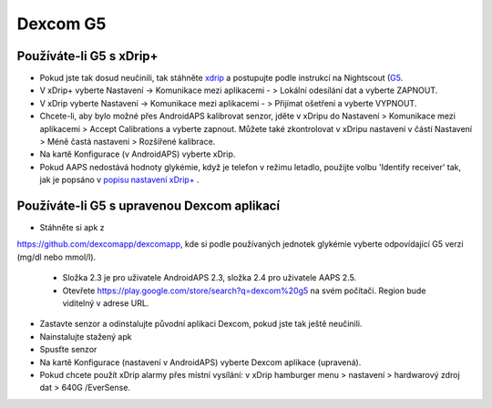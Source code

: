 Dexcom G5
**************************************************
Používáte-li G5 s xDrip+
==================================================
* Pokud jste tak dosud neučinili, tak stáhněte `xdrip <https://github.com/NightscoutFoundation/xDrip>`_ a postupujte podle instrukcí na Nightscout (`G5 <http://www.nightscout.info/wiki/welcome/nightscout-with-xdrip-and-dexcom-share-wireless/xdrip-with-g5-support>`_.
* V xDrip+ vyberte Nastavení -> Komunikace mezi aplikacemi - > Lokální odesílání dat a vyberte ZAPNOUT.
* V xDrip vyberte Nastavení -> Komunikace mezi aplikacemi - > Přijímat ošetření a vyberte VYPNOUT.
* Chcete-li, aby bylo možné přes AndroidAPS kalibrovat senzor, jděte v xDripu do Nastavení > Komunikace mezi aplikacemi > Accept Calibrations a vyberte zapnout.  Můžete také zkontrolovat v xDripu nastavení v částí Nastavení > Méně častá nastavení > Rozšířené kalibrace.
* Na kartě Konfigurace (v AndroidAPS) vyberte xDrip.
* Pokud AAPS nedostává hodnoty glykémie, když je telefon v režimu letadlo, použijte volbu 'Identify receiver' tak, jak je popsáno v `popisu nastavení xDrip+ <../Configuration/xdrip.html>`_ .

Používáte-li G5 s upravenou Dexcom aplikací
==================================================
* Stáhněte si apk z 
`https://github.com/dexcomapp/dexcomapp <https://github.com/dexcomapp/dexcomapp>`_, 
kde si podle používaných jednotek glykémie vyberte odpovídající G5 verzi (mg/dl nebo mmol/l).

  * Složka 2.3 je pro uživatele AndroidAPS 2.3, složka 2.4 pro uživatele AAPS 2.5.
  * Otevřete https://play.google.com/store/search?q=dexcom%20g5 na svém počítači. Region bude viditelný v adrese URL.

  .. image:: ../images/DexcomG5regionURL.PNG
    :alt: Region v URL adrese Dexcom G5

* Zastavte senzor a odinstalujte původní aplikaci Dexcom, pokud jste tak ještě neučinili.
* Nainstalujte stažený apk
* Spusťte senzor
* Na kartě Konfigurace (nastavení v AndroidAPS) vyberte Dexcom aplikace (upravená).
* Pokud chcete použít xDrip alarmy přes místní vysílání: v xDrip hamburger menu > nastavení > hardwarový zdroj dat > 640G /EverSense.
